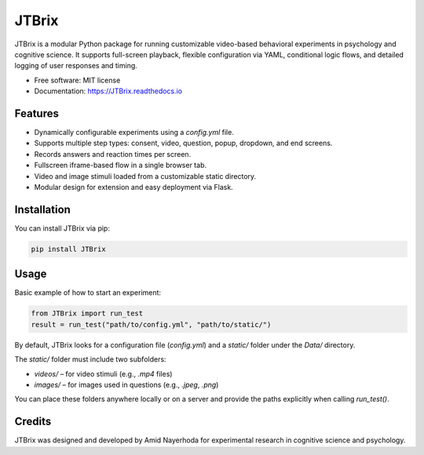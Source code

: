 JTBrix
======

.. image:: https://img.shields.io/pypi/v/JTBrix.svg
    :target: https://pypi.python.org/pypi/JTBrix

.. image:: https://img.shields.io/travis/amidn/JTBrix.svg
    :target: https://travis-ci.com/amidn/JTBrix

.. image:: https://readthedocs.org/projects/JTBrix/badge/?version=latest
    :target: https://JTBrix.readthedocs.io/en/latest/?version=latest
    :alt: Documentation Status

JTBrix is a modular Python package for running customizable video-based behavioral experiments in psychology and cognitive science.  
It supports full-screen playback, flexible configuration via YAML, conditional logic flows, and detailed logging of user responses and timing.

* Free software: MIT license
* Documentation: https://JTBrix.readthedocs.io

Features
--------

* Dynamically configurable experiments using a `config.yml` file.
* Supports multiple step types: consent, video, question, popup, dropdown, and end screens.
* Records answers and reaction times per screen.
* Fullscreen iframe-based flow in a single browser tab.
* Video and image stimuli loaded from a customizable static directory.
* Modular design for extension and easy deployment via Flask.

Installation
------------

You can install JTBrix via pip:

.. code-block:: bash

    pip install JTBrix

Usage
-----

Basic example of how to start an experiment:

.. code-block:: python

    from JTBrix import run_test
    result = run_test("path/to/config.yml", "path/to/static/")

By default, JTBrix looks for a configuration file (`config.yml`) and a `static/` folder under the `Data/` directory.

The `static/` folder must include two subfolders:

- `videos/` – for video stimuli (e.g., `.mp4` files)  
- `images/` – for images used in questions (e.g., `.jpeg`, `.png`)

You can place these folders anywhere locally or on a server and provide the paths explicitly when calling `run_test()`.

Credits
-------

JTBrix was designed and developed by Amid Nayerhoda for experimental research in cognitive science and psychology.
